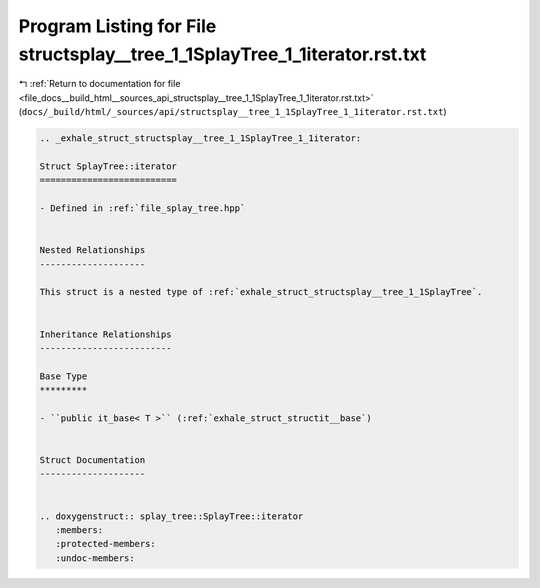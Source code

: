 
.. _program_listing_file_docs__build_html__sources_api_structsplay__tree_1_1SplayTree_1_1iterator.rst.txt:

Program Listing for File structsplay__tree_1_1SplayTree_1_1iterator.rst.txt
===========================================================================

|exhale_lsh| :ref:`Return to documentation for file <file_docs__build_html__sources_api_structsplay__tree_1_1SplayTree_1_1iterator.rst.txt>` (``docs/_build/html/_sources/api/structsplay__tree_1_1SplayTree_1_1iterator.rst.txt``)

.. |exhale_lsh| unicode:: U+021B0 .. UPWARDS ARROW WITH TIP LEFTWARDS

.. code-block:: cpp

   .. _exhale_struct_structsplay__tree_1_1SplayTree_1_1iterator:
   
   Struct SplayTree::iterator
   ==========================
   
   - Defined in :ref:`file_splay_tree.hpp`
   
   
   Nested Relationships
   --------------------
   
   This struct is a nested type of :ref:`exhale_struct_structsplay__tree_1_1SplayTree`.
   
   
   Inheritance Relationships
   -------------------------
   
   Base Type
   *********
   
   - ``public it_base< T >`` (:ref:`exhale_struct_structit__base`)
   
   
   Struct Documentation
   --------------------
   
   
   .. doxygenstruct:: splay_tree::SplayTree::iterator
      :members:
      :protected-members:
      :undoc-members:
